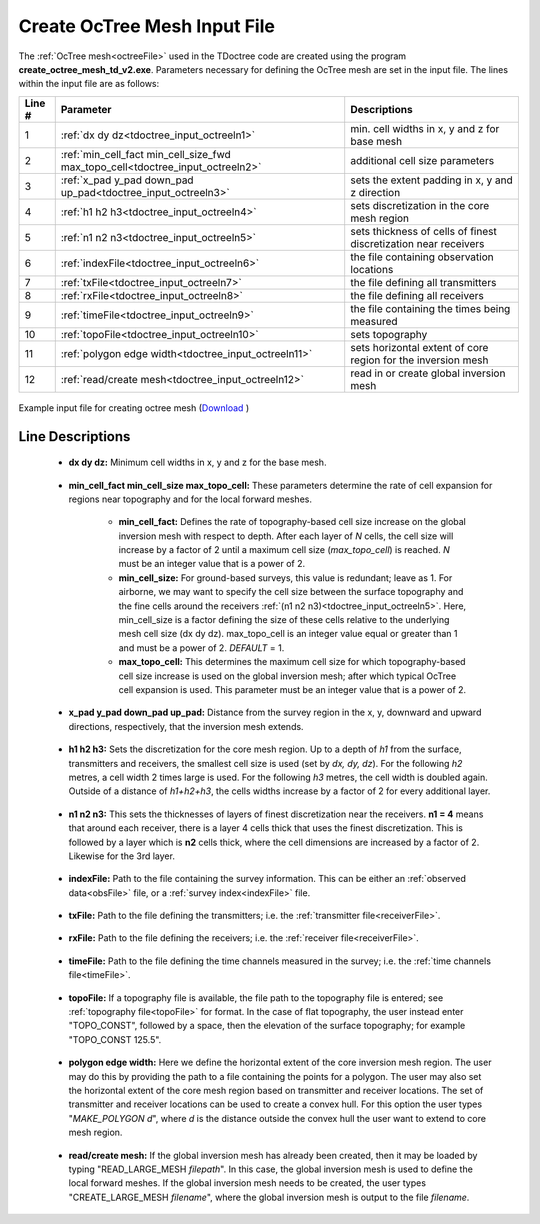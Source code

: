 .. _tdoctree_input_octree:

Create OcTree Mesh Input File
=============================

The :ref:`OcTree mesh<octreeFile>` used in the TDoctree code are created using the program **create_octree_mesh_td_v2.exe**. Parameters necessary for defining the OcTree mesh are set in the input file. The lines within the input file are as follows:


.. tabularcolumns:: |C|C|C|

+--------+-------------------------------------------------------------------------------+-------------------------------------------------------------------+
| Line # | Parameter                                                                     | Descriptions                                                      |
+========+===============================================================================+===================================================================+
| 1      |:ref:`dx dy dz<tdoctree_input_octreeln1>`                                      | min. cell widths in x, y and z for base mesh                      |
+--------+-------------------------------------------------------------------------------+-------------------------------------------------------------------+
| 2      |:ref:`min_cell_fact min_cell_size_fwd max_topo_cell<tdoctree_input_octreeln2>` | additional cell size parameters                                   |
+--------+-------------------------------------------------------------------------------+-------------------------------------------------------------------+
| 3      |:ref:`x_pad y_pad down_pad up_pad<tdoctree_input_octreeln3>`                   | sets the extent padding in x, y and z direction                   |
+--------+-------------------------------------------------------------------------------+-------------------------------------------------------------------+
| 4      |:ref:`h1 h2 h3<tdoctree_input_octreeln4>`                                      | sets discretization in the core mesh region                       |
+--------+-------------------------------------------------------------------------------+-------------------------------------------------------------------+
| 5      |:ref:`n1 n2 n3<tdoctree_input_octreeln5>`                                      | sets thickness of cells of finest discretization near receivers   |
+--------+-------------------------------------------------------------------------------+-------------------------------------------------------------------+
| 6      |:ref:`indexFile<tdoctree_input_octreeln6>`                                     | the file containing observation locations                         |
+--------+-------------------------------------------------------------------------------+-------------------------------------------------------------------+
| 7      |:ref:`txFile<tdoctree_input_octreeln7>`                                        | the file defining all transmitters                                |
+--------+-------------------------------------------------------------------------------+-------------------------------------------------------------------+
| 8      |:ref:`rxFile<tdoctree_input_octreeln8>`                                        | the file defining all receivers                                   |
+--------+-------------------------------------------------------------------------------+-------------------------------------------------------------------+
| 9      |:ref:`timeFile<tdoctree_input_octreeln9>`                                      | the file containing the times being measured                      |
+--------+-------------------------------------------------------------------------------+-------------------------------------------------------------------+
| 10     |:ref:`topoFile<tdoctree_input_octreeln10>`                                     | sets topography                                                   |
+--------+-------------------------------------------------------------------------------+-------------------------------------------------------------------+
| 11     |:ref:`polygon edge width<tdoctree_input_octreeln11>`                           | sets horizontal extent of core region for the inversion mesh      |
+--------+-------------------------------------------------------------------------------+-------------------------------------------------------------------+
| 12     |:ref:`read/create mesh<tdoctree_input_octreeln12>`                             | read in or create global inversion mesh                           |
+--------+-------------------------------------------------------------------------------+-------------------------------------------------------------------+


.. figure:: images/octree_input.png
     :align: center
     :width: 700

     Example input file for creating octree mesh (`Download <https://github.com/ubcgif/tdoctree/raw/tdoctree/assets/input_files/octree_mesh.inp>`__ )



Line Descriptions
^^^^^^^^^^^^^^^^^


.. _tdoctree_input_octreeln1:

    - **dx dy dz:** Minimum cell widths in x, y and z for the base mesh.

.. _tdoctree_input_octreeln2:

    - **min_cell_fact min_cell_size max_topo_cell:** These parameters determine the rate of cell expansion for regions near topography and for the local forward meshes.

        - **min_cell_fact:** Defines the rate of topography-based cell size increase on the global inversion mesh with respect to depth. After each layer of *N* cells, the cell size will increase by a factor of 2 until a maximum cell size (*max_topo_cell*) is reached. *N* must be an integer value that is a power of 2.
        - **min_cell_size:** For ground-based surveys, this value is redundant; leave as 1. For airborne, we may want to specify the cell size between the surface topography and the fine cells around the receivers :ref:`(n1 n2 n3)<tdoctree_input_octreeln5>`. Here, min_cell_size is a factor defining the size of these cells relative to the underlying mesh cell size (dx dy dz). max_topo_cell is an integer value equal or greater than 1 and must be a power of 2. *DEFAULT* = 1.
        - **max_topo_cell:** This determines the maximum cell size for which topography-based cell size increase is used on the global inversion mesh; after which typical OcTree cell expansion is used. This parameter must be an integer value that is a power of 2.

.. _tdoctree_input_octreeln3:

    - **x_pad y_pad down_pad up_pad:** Distance from the survey region in the x, y, downward and upward directions, respectively, that the inversion mesh extends.

.. _tdoctree_input_octreeln4:

    - **h1 h2 h3:** Sets the discretization for the core mesh region. Up to a depth of *h1* from the surface, transmitters and receivers, the smallest cell size is used (set by *dx, dy, dz*). For the following *h2* metres, a cell width 2 times large is used. For the following *h3* metres, the cell width is doubled again. Outside of a distance of *h1+h2+h3*, the cells widths increase by a factor of 2 for every additional layer.

.. _tdoctree_input_octreeln5:

    - **n1 n2 n3:** This sets the thicknesses of layers of finest discretization near the receivers. **n1 = 4** means that around each receiver, there is a layer 4 cells thick that uses the finest discretization. This is followed by a layer which is **n2** cells thick, where the cell dimensions are increased by a factor of 2. Likewise for the 3rd layer.

.. _tdoctree_input_octreeln6:

    - **indexFile:** Path to the file containing the survey information. This can be either an :ref:`observed data<obsFile>` file, or a :ref:`survey index<indexFile>` file. 

.. _tdoctree_input_octreeln7:

    - **txFile:** Path to the file defining the transmitters; i.e. the :ref:`transmitter file<receiverFile>`.

.. _tdoctree_input_octreeln8:

    - **rxFile:** Path to the file defining the receivers; i.e. the :ref:`receiver file<receiverFile>`. 

.. _tdoctree_input_octreeln9:

    - **timeFile:** Path to the file defining the time channels measured in the survey; i.e. the :ref:`time channels file<timeFile>`. 

.. _tdoctree_input_octreeln10:

    - **topoFile:** If a topography file is available, the file path to the topography file is entered; see :ref:`topography file<topoFile>` for format. In the case of flat topography, the user instead enter "TOPO_CONST", followed by a space, then the elevation of the surface topography; for example "TOPO_CONST 125.5".


.. _tdoctree_input_octreeln11:

    - **polygon edge width:** Here we define the horizontal extent of the core inversion mesh region. The user may do this by providing the path to a file containing the points for a polygon. The user may also set the horizontal extent of the core mesh region based on transmitter and receiver locations. The set of transmitter and receiver locations can be used to create a convex hull. For this option the user types "*MAKE_POLYGON d*", where *d* is the distance outside the convex hull the user want to extend to core mesh region.

.. _tdoctree_input_octreeln12:

    - **read/create mesh:** If the global inversion mesh has already been created, then it may be loaded by typing "READ_LARGE_MESH *filepath*". In this case, the global inversion mesh is used to define the local forward meshes. If the global inversion mesh needs to be created, the user types "CREATE_LARGE_MESH *filename*", where the global inversion mesh is output to the file *filename*.








